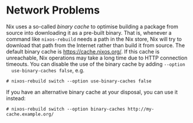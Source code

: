 * Network Problems
  :PROPERTIES:
  :CUSTOM_ID: sec-nix-network-issues
  :END:

Nix uses a so-called /binary cache/ to optimise building a package from
source into downloading it as a pre-built binary. That is, whenever a
command like =nixos-rebuild= needs a path in the Nix store, Nix will try
to download that path from the Internet rather than build it from
source. The default binary cache is [[https://cache.nixos.org/]]. If
this cache is unreachable, Nix operations may take a long time due to
HTTP connection timeouts. You can disable the use of the binary cache by
adding =--option
  use-binary-caches false=, e.g.

#+BEGIN_EXAMPLE
  # nixos-rebuild switch --option use-binary-caches false
#+END_EXAMPLE

If you have an alternative binary cache at your disposal, you can use it
instead:

#+BEGIN_EXAMPLE
  # nixos-rebuild switch --option binary-caches http://my-cache.example.org/
#+END_EXAMPLE
